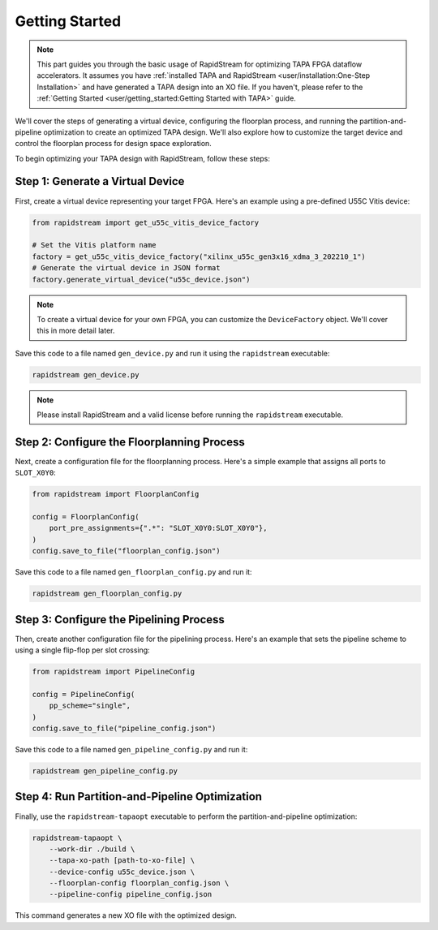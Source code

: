 Getting Started
===============

.. note::

   This part guides you through the basic usage of RapidStream for optimizing
   TAPA FPGA dataflow accelerators. It assumes you have :ref:`installed TAPA
   and RapidStream <user/installation:One-Step Installation>` and have
   generated a TAPA design into an XO file. If you haven't, please refer to
   the :ref:`Getting Started <user/getting_started:Getting Started with TAPA>` guide.

We'll cover the steps of generating a virtual device, configuring the
floorplan process, and running the partition-and-pipeline optimization to
create an optimized TAPA design. We'll also explore how to customize the
target device and control the floorplan process for design space exploration.

To begin optimizing your TAPA design with RapidStream, follow these steps:

Step 1: Generate a Virtual Device
---------------------------------

First, create a virtual device representing your target FPGA. Here's an
example using a pre-defined U55C Vitis device:

.. code-block:: python

   from rapidstream import get_u55c_vitis_device_factory

   # Set the Vitis platform name
   factory = get_u55c_vitis_device_factory("xilinx_u55c_gen3x16_xdma_3_202210_1")
   # Generate the virtual device in JSON format
   factory.generate_virtual_device("u55c_device.json")

.. note::

   To create a virtual device for your own FPGA, you can customize the
   ``DeviceFactory`` object. We'll cover this in more detail later.

Save this code to a file named ``gen_device.py`` and run it using the
``rapidstream`` executable:

.. code-block:: bash

   rapidstream gen_device.py

.. note::

   Please install RapidStream and a valid license before running the
   ``rapidstream`` executable.

Step 2: Configure the Floorplanning Process
-------------------------------------------

Next, create a configuration file for the floorplanning process. Here's a
simple example that assigns all ports to ``SLOT_X0Y0``:

.. code-block:: python

   from rapidstream import FloorplanConfig

   config = FloorplanConfig(
       port_pre_assignments={".*": "SLOT_X0Y0:SLOT_X0Y0"},
   )
   config.save_to_file("floorplan_config.json")

Save this code to a file named ``gen_floorplan_config.py`` and run it:

.. code-block:: bash

   rapidstream gen_floorplan_config.py

Step 3: Configure the Pipelining Process
----------------------------------------

Then, create another configuration file for the pipelining process. Here's an
example that sets the pipeline scheme to using a single flip-flop per slot
crossing:

.. code-block:: python

   from rapidstream import PipelineConfig

   config = PipelineConfig(
       pp_scheme="single",
   )
   config.save_to_file("pipeline_config.json")

Save this code to a file named ``gen_pipeline_config.py`` and run it:

.. code-block:: bash

   rapidstream gen_pipeline_config.py

Step 4: Run Partition-and-Pipeline Optimization
-----------------------------------------------

Finally, use the ``rapidstream-tapaopt`` executable to perform the
partition-and-pipeline optimization:

.. code-block:: bash

   rapidstream-tapaopt \
       --work-dir ./build \
       --tapa-xo-path [path-to-xo-file] \
       --device-config u55c_device.json \
       --floorplan-config floorplan_config.json \
       --pipeline-config pipeline_config.json

This command generates a new XO file with the optimized design.
